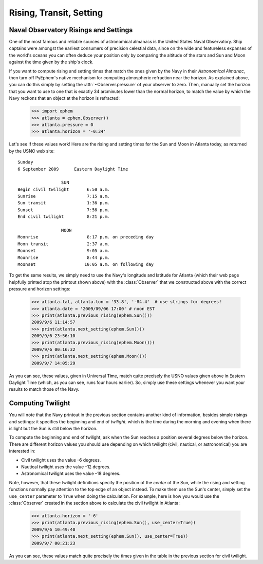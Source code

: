 
Rising, Transit, Setting
========================

Naval Observatory Risings and Settings
--------------------------------------

One of the most famous and reliable sources of astronomical almanacs is
the United States Naval Observatory.  Ship captains were amongst the
earliest consumers of precision celestial data, since on the wide and
featureless expanses of the world's oceans you can often deduce your
position only by comparing the altitude of the stars and Sun and Moon
against the time given by the ship's clock.

If you want to compute rising and setting times that match the ones
given by the Navy in their *Astronomical Almanac*, then turn off
PyEphem's native mechanism for computing atmospheric refraction near the
horizon.  As explained above, you can do this simply by setting the
:attr:`~Observer.pressure` of your observer to zero.  Then, manually set
the horizon that you want to use to one that is exactly 34 arcminutes
lower than the normal horizon, to match the value by which the Navy
reckons that an object at the horizon is refracted:

    >>> import ephem
    >>> atlanta = ephem.Observer()
    >>> atlanta.pressure = 0
    >>> atlanta.horizon = '-0:34'

Let's see if these values work!  Here are the rising and setting times
for the Sun and Moon in Atlanta today, as returned by the USNO web
site::

        Sunday
        6 September 2009      Eastern Daylight Time

                         SUN
        Begin civil twilight       6:50 a.m.
        Sunrise                    7:15 a.m.
        Sun transit                1:36 p.m.
        Sunset                     7:56 p.m.
        End civil twilight         8:21 p.m.

                         MOON
        Moonrise                   8:17 p.m. on preceding day
        Moon transit               2:37 a.m.
        Moonset                    9:05 a.m.
        Moonrise                   8:44 p.m.
        Moonset                   10:05 a.m. on following day

To get the same results, we simply need to use the Navy's longitude and
latitude for Atlanta (which their web page helpfully printed atop the
printout shown above) with the :class:`Observer` that we constructed
above with the correct pressure and horizon settings:

    >>> atlanta.lat, atlanta.lon = '33.8', '-84.4'  # use strings for degrees!
    >>> atlanta.date = '2009/09/06 17:00' # noon EST
    >>> print(atlanta.previous_rising(ephem.Sun()))
    2009/9/6 11:14:57
    >>> print(atlanta.next_setting(ephem.Sun()))
    2009/9/6 23:56:10
    >>> print(atlanta.previous_rising(ephem.Moon()))
    2009/9/6 00:16:32
    >>> print(atlanta.next_setting(ephem.Moon()))
    2009/9/7 14:05:29

As you can see, these values, given in Universal Time, match quite
precisely the USNO values given above in Eastern Daylight Time (which,
as you can see, runs four hours earlier).  So, simply use these settings
whenever you want your results to match those of the Navy.

Computing Twilight
------------------

You will note that the Navy printout in the previous section contains
another kind of information, besides simple risings and settings: it
specifies the beginning and end of *twilight*, which is the time during
the morning and evening when there is light but the Sun is still below
the horizon.

To compute the beginning and end of twilight, ask when the Sun reaches a
position several degrees below the horizon.  There are different horizon
values you should use depending on which twilight (civil, nautical, or
astronomical) you are interested in:

* Civil twilight uses the value –6 degrees.
* Nautical twilight uses the value –12 degrees.
* Astronomical twilight uses the value –18 degrees.

Note, however, that these twilight definitions specify the position of
the *center* of the Sun, while the rising and setting functions normally
pay attention to the top edge of an object instead.  To make them use
the Sun's center, simply set the ``use_center`` parameter to ``True``
when doing the calculation.  For example, here is how you would use the
:class:`Observer` created in the section above to calculate the civil
twilight in Atlanta:

    >>> atlanta.horizon = '-6'
    >>> print(atlanta.previous_rising(ephem.Sun(), use_center=True))
    2009/9/6 10:49:40
    >>> print(atlanta.next_setting(ephem.Sun(), use_center=True))
    2009/9/7 00:21:23

As you can see, these values match quite precisely the times given in
the table in the previous section for civil twilight.
